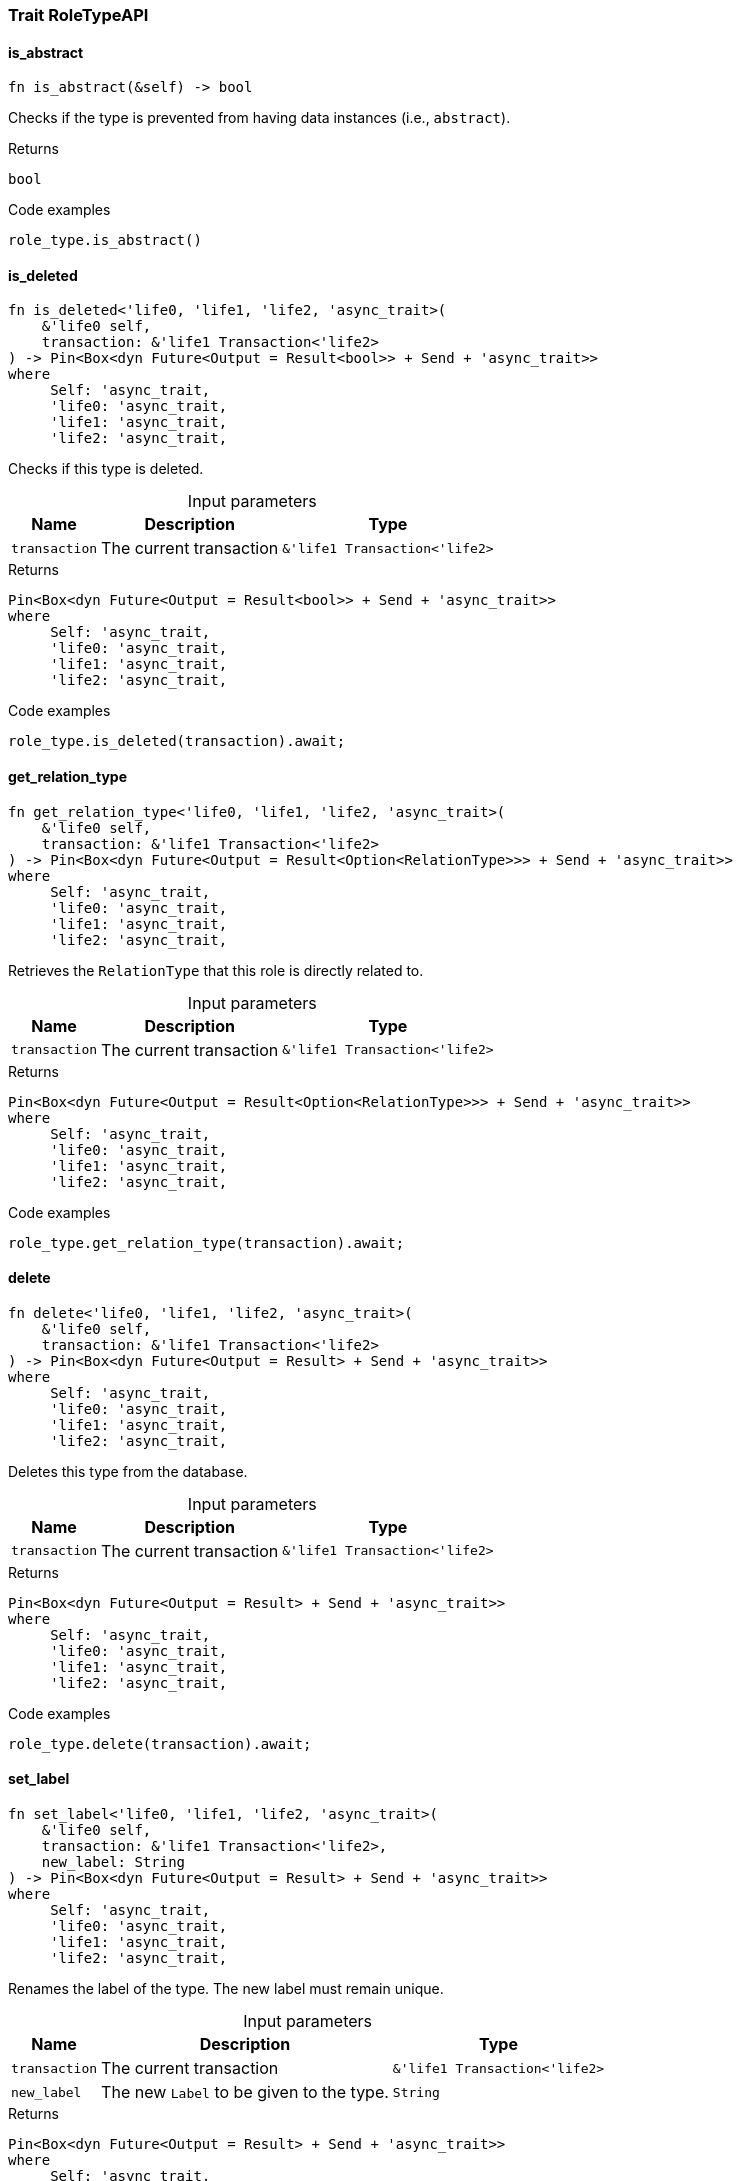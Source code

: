 [#_trait_RoleTypeAPI]
=== Trait RoleTypeAPI

// tag::methods[]
[#_trait_RoleTypeAPI_tymethod_is_abstract]
==== is_abstract

[source,rust]
----
fn is_abstract(&self) -> bool
----

Checks if the type is prevented from having data instances (i.e., ``abstract``).

[caption=""]
.Returns
[source,rust]
----
bool
----

[caption=""]
.Code examples
[source,rust]
----
role_type.is_abstract()
----

[#_trait_RoleTypeAPI_tymethod_is_deleted]
==== is_deleted

[source,rust]
----
fn is_deleted<'life0, 'life1, 'life2, 'async_trait>(
    &'life0 self,
    transaction: &'life1 Transaction<'life2>
) -> Pin<Box<dyn Future<Output = Result<bool>> + Send + 'async_trait>>
where
     Self: 'async_trait,
     'life0: 'async_trait,
     'life1: 'async_trait,
     'life2: 'async_trait,
----

Checks if this type is deleted.

[caption=""]
.Input parameters
[cols="~,~,~"]
[options="header"]
|===
|Name |Description |Type
a| `transaction` a| The current transaction a| `&'life1 Transaction<'life2>`
|===

[caption=""]
.Returns
[source,rust]
----
Pin<Box<dyn Future<Output = Result<bool>> + Send + 'async_trait>>
where
     Self: 'async_trait,
     'life0: 'async_trait,
     'life1: 'async_trait,
     'life2: 'async_trait,
----

[caption=""]
.Code examples
[source,rust]
----
role_type.is_deleted(transaction).await;
----

[#_trait_RoleTypeAPI_tymethod_get_relation_type]
==== get_relation_type

[source,rust]
----
fn get_relation_type<'life0, 'life1, 'life2, 'async_trait>(
    &'life0 self,
    transaction: &'life1 Transaction<'life2>
) -> Pin<Box<dyn Future<Output = Result<Option<RelationType>>> + Send + 'async_trait>>
where
     Self: 'async_trait,
     'life0: 'async_trait,
     'life1: 'async_trait,
     'life2: 'async_trait,
----

Retrieves the ``RelationType`` that this role is directly related to.

[caption=""]
.Input parameters
[cols="~,~,~"]
[options="header"]
|===
|Name |Description |Type
a| `transaction` a| The current transaction a| `&'life1 Transaction<'life2>`
|===

[caption=""]
.Returns
[source,rust]
----
Pin<Box<dyn Future<Output = Result<Option<RelationType>>> + Send + 'async_trait>>
where
     Self: 'async_trait,
     'life0: 'async_trait,
     'life1: 'async_trait,
     'life2: 'async_trait,
----

[caption=""]
.Code examples
[source,rust]
----
role_type.get_relation_type(transaction).await;
----

[#_trait_RoleTypeAPI_method_delete]
==== delete

[source,rust]
----
fn delete<'life0, 'life1, 'life2, 'async_trait>(
    &'life0 self,
    transaction: &'life1 Transaction<'life2>
) -> Pin<Box<dyn Future<Output = Result> + Send + 'async_trait>>
where
     Self: 'async_trait,
     'life0: 'async_trait,
     'life1: 'async_trait,
     'life2: 'async_trait,
----

Deletes this type from the database.

[caption=""]
.Input parameters
[cols="~,~,~"]
[options="header"]
|===
|Name |Description |Type
a| `transaction` a| The current transaction a| `&'life1 Transaction<'life2>`
|===

[caption=""]
.Returns
[source,rust]
----
Pin<Box<dyn Future<Output = Result> + Send + 'async_trait>>
where
     Self: 'async_trait,
     'life0: 'async_trait,
     'life1: 'async_trait,
     'life2: 'async_trait,
----

[caption=""]
.Code examples
[source,rust]
----
role_type.delete(transaction).await;
----

[#_trait_RoleTypeAPI_method_set_label]
==== set_label

[source,rust]
----
fn set_label<'life0, 'life1, 'life2, 'async_trait>(
    &'life0 self,
    transaction: &'life1 Transaction<'life2>,
    new_label: String
) -> Pin<Box<dyn Future<Output = Result> + Send + 'async_trait>>
where
     Self: 'async_trait,
     'life0: 'async_trait,
     'life1: 'async_trait,
     'life2: 'async_trait,
----

Renames the label of the type. The new label must remain unique.

[caption=""]
.Input parameters
[cols="~,~,~"]
[options="header"]
|===
|Name |Description |Type
a| `transaction` a| The current transaction a| `&'life1 Transaction<'life2>`
a| `new_label` a| The new ``Label`` to be given to the type. a| `String`
|===

[caption=""]
.Returns
[source,rust]
----
Pin<Box<dyn Future<Output = Result> + Send + 'async_trait>>
where
     Self: 'async_trait,
     'life0: 'async_trait,
     'life1: 'async_trait,
     'life2: 'async_trait,
----

[caption=""]
.Code examples
[source,rust]
----
role_type.set_label(transaction, new_label).await;
----

[#_trait_RoleTypeAPI_method_get_supertype]
==== get_supertype

[source,rust]
----
fn get_supertype<'life0, 'life1, 'life2, 'async_trait>(
    &'life0 self,
    transaction: &'life1 Transaction<'life2>
) -> Pin<Box<dyn Future<Output = Result<Option<RoleType>>> + Send + 'async_trait>>
where
     Self: 'async_trait,
     'life0: 'async_trait,
     'life1: 'async_trait,
     'life2: 'async_trait,
----

Retrieves the most immediate supertype of the ``RoleType``.

[caption=""]
.Input parameters
[cols="~,~,~"]
[options="header"]
|===
|Name |Description |Type
a| `transaction` a| The current transaction a| `&'life1 Transaction<'life2>`
|===

[caption=""]
.Returns
[source,rust]
----
Pin<Box<dyn Future<Output = Result<Option<RoleType>>> + Send + 'async_trait>>
where
     Self: 'async_trait,
     'life0: 'async_trait,
     'life1: 'async_trait,
     'life2: 'async_trait,
----

[caption=""]
.Code examples
[source,rust]
----
role_type.get_supertype(transaction).await;
----

[#_trait_RoleTypeAPI_method_get_supertypes]
==== get_supertypes

[source,rust]
----
fn get_supertypes(
    &self,
    transaction: &Transaction<'_>
) -> Result<BoxStream<'_, Result<RoleType>>>
----

Retrieves all supertypes of the ``RoleType``.

[caption=""]
.Input parameters
[cols="~,~,~"]
[options="header"]
|===
|Name |Description |Type
a| `transaction` a| The current transaction a| `&Transaction<'_>`
|===

[caption=""]
.Returns
[source,rust]
----
Result<BoxStream<'_, Result<RoleType>>>
----

[caption=""]
.Code examples
[source,rust]
----
role_type.get_supertypes(transaction)
----

[#_trait_RoleTypeAPI_method_get_subtypes]
==== get_subtypes

[source,rust]
----
fn get_subtypes(
    &self,
    transaction: &Transaction<'_>,
    transitivity: Transitivity
) -> Result<BoxStream<'_, Result<RoleType>>>
----

Retrieves all direct and indirect (or direct only) subtypes of the ``RoleType``.

[caption=""]
.Input parameters
[cols="~,~,~"]
[options="header"]
|===
|Name |Description |Type
a| `transaction` a| The current transaction a| `&Transaction<'_>`
a| `transitivity` a| ``Transitivity::Transitive`` for direct and indirect subtypes, ``Transitivity::Explicit`` for direct subtypes only a| `Transitivity`
|===

[caption=""]
.Returns
[source,rust]
----
Result<BoxStream<'_, Result<RoleType>>>
----

[caption=""]
.Code examples
[source,rust]
----
role_type.get_subtypes(transaction, transitivity)
----

[#_trait_RoleTypeAPI_method_get_relation_types]
==== get_relation_types

[source,rust]
----
fn get_relation_types(
    &self,
    transaction: &Transaction<'_>
) -> Result<BoxStream<'_, Result<RelationType>>>
----

Retrieves ``RelationType``s that this role is related to (directly or indirectly).

[caption=""]
.Input parameters
[cols="~,~,~"]
[options="header"]
|===
|Name |Description |Type
a| `transaction` a| The current transaction a| `&Transaction<'_>`
|===

[caption=""]
.Returns
[source,rust]
----
Result<BoxStream<'_, Result<RelationType>>>
----

[caption=""]
.Code examples
[source,rust]
----
role_type.get_relation_types(transaction)
----

[#_trait_RoleTypeAPI_method_get_player_types]
==== get_player_types

[source,rust]
----
fn get_player_types(
    &self,
    transaction: &Transaction<'_>,
    transitivity: Transitivity
) -> Result<BoxStream<'_, Result<ThingType>>>
----

Retrieves the ``ThingType``s whose instances play this role.

[caption=""]
.Input parameters
[cols="~,~,~"]
[options="header"]
|===
|Name |Description |Type
a| `transaction` a| The current transaction a| `&Transaction<'_>`
a| `transitivity` a| ``Transitivity::Transitive`` for direct and indirect playing, ``Transitivity::Explicit`` for direct playing only a| `Transitivity`
|===

[caption=""]
.Returns
[source,rust]
----
Result<BoxStream<'_, Result<ThingType>>>
----

[caption=""]
.Code examples
[source,rust]
----
role_type.get_player_types(transaction, transitivity)
----

[#_trait_RoleTypeAPI_method_get_relation_instances]
==== get_relation_instances

[source,rust]
----
fn get_relation_instances(
    &self,
    transaction: &Transaction<'_>,
    transitivity: Transitivity
) -> Result<BoxStream<'_, Result<Relation>>>
----

Retrieves the ``Relation`` instances that this role is related to.

[caption=""]
.Input parameters
[cols="~,~,~"]
[options="header"]
|===
|Name |Description |Type
a| `transaction` a| The current transaction a| `&Transaction<'_>`
a| `transitivity` a| ``Transitivity::Transitive`` for direct and indirect relation, ``Transitivity::Explicit`` for direct relation only a| `Transitivity`
|===

[caption=""]
.Returns
[source,rust]
----
Result<BoxStream<'_, Result<Relation>>>
----

[caption=""]
.Code examples
[source,rust]
----
role_type.get_relation_instances(transaction, transitivity)
----

[#_trait_RoleTypeAPI_method_get_player_instances]
==== get_player_instances

[source,rust]
----
fn get_player_instances(
    &self,
    transaction: &Transaction<'_>,
    transitivity: Transitivity
) -> Result<BoxStream<'_, Result<Thing>>>
----

Retrieves the ``Thing`` instances that play this role.

[caption=""]
.Input parameters
[cols="~,~,~"]
[options="header"]
|===
|Name |Description |Type
a| `transaction` a| The current transaction a| `&Transaction<'_>`
a| `transitivity` a| ``Transitivity::Transitive`` for direct and indirect playing, ``Transitivity::Explicit`` for direct playing only a| `Transitivity`
|===

[caption=""]
.Returns
[source,rust]
----
Result<BoxStream<'_, Result<Thing>>>
----

[caption=""]
.Code examples
[source,rust]
----
role_type.get_player_instances(transaction, transitivity)
----

// end::methods[]

